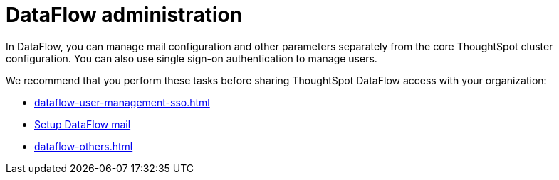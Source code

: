 = DataFlow administration
:last_updated: 08/03/2020
:experimental:
:linkattrs:
:page-aliases: /data-integrate/dataflow/dataflow-administration.adoc
:description: In DataFlow, you can manage mail configuration and other parameters separately from the core ThoughtSpot cluster configuration.

In DataFlow, you can manage mail configuration and other parameters separately from the core ThoughtSpot cluster configuration. You can also use single sign-on authentication to manage users.

We recommend that you perform these tasks before sharing ThoughtSpot DataFlow access with your organization:

* xref:dataflow-user-management-sso.adoc[]
* xref:dataflow-mail-setup.adoc[Setup DataFlow mail]
* xref:dataflow-others.adoc[]
